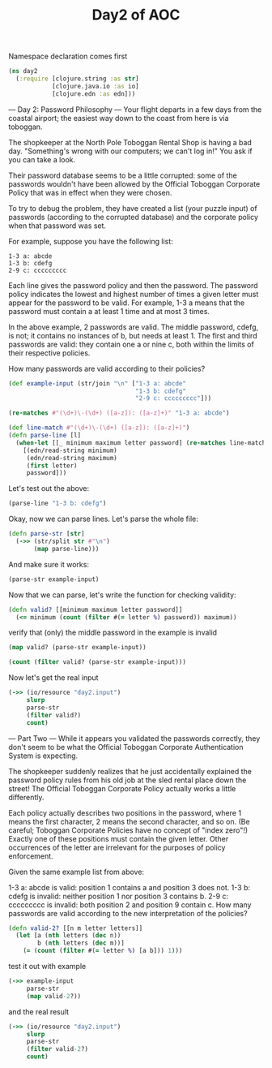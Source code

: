 #+TITLE: Day2 of AOC
#+PROPERTY: header-args:clojure :session day2

Namespace declaration comes first
#+begin_src clojure :results output silent
(ns day2
  (:require [clojure.string :as str]
            [clojure.java.io :as io]
            [clojure.edn :as edn]))
#+end_src

--- Day 2: Password Philosophy ---
Your flight departs in a few days from the coastal airport; the easiest way down to the coast from here is via toboggan.

The shopkeeper at the North Pole Toboggan Rental Shop is having a bad day. "Something's wrong with our computers; we can't log in!" You ask if you can take a look.

Their password database seems to be a little corrupted: some of the passwords wouldn't have been allowed by the Official Toboggan Corporate Policy that was in effect when they were chosen.

To try to debug the problem, they have created a list (your puzzle input) of passwords (according to the corrupted database) and the corporate policy when that password was set.

For example, suppose you have the following list:

#+begin_example
1-3 a: abcde
1-3 b: cdefg
2-9 c: ccccccccc
#+end_example

Each line gives the password policy and then the password. The password policy indicates the lowest and highest number of times a given letter must appear for the password to be valid. For example, 1-3 a means that the password must contain a at least 1 time and at most 3 times.

In the above example, 2 passwords are valid. The middle password, cdefg, is not; it contains no instances of b, but needs at least 1. The first and third passwords are valid: they contain one a or nine c, both within the limits of their respective policies.

How many passwords are valid according to their policies?

#+begin_src clojure
(def example-input (str/join "\n" ["1-3 a: abcde"
                                   "1-3 b: cdefg"
                                   "2-9 c: ccccccccc"]))

#+end_src

#+RESULTS:
: #'day2/example-input
: day2=>

#+begin_src clojure
(re-matches #"(\d+)\-(\d+) ([a-z]): ([a-z]+)" "1-3 a: abcde")
#+end_src

#+RESULTS:
: ["1-3 a: abcde" "1" "3" "a" "abcde"]

#+begin_src clojure
(def line-match #"(\d+)\-(\d+) ([a-z]): ([a-z]+)")
(defn parse-line [l]
  (when-let [[_ minimum maximum letter password] (re-matches line-match l)]
    [(edn/read-string minimum)
     (edn/read-string maximum)
     (first letter)
     password]))
#+end_src

#+RESULTS:
| #'day2/line-match |

Let's test out the above:
#+begin_src clojure
(parse-line "1-3 b: cdefg")
#+end_src


#+RESULTS:
: [1 3 b "cdefg"]

Okay, now we can parse lines. Let's parse the whole file:

#+begin_src clojure
(defn parse-str [str]
  (->> (str/split str #"\n")
       (map parse-line)))
#+end_src

#+RESULTS:
: #'day2/parse-str
: day2=>

And make sure it works:
#+begin_src clojure
(parse-str example-input)
#+end_src

#+RESULTS:
: ([1 3 \a "abcde"] [1 3 \b "cdefg"] [2 9 \c "ccccccccc"])
: day2=>

Now that we can parse, let's write the function for checking validity:

#+begin_src clojure
(defn valid? [[minimum maximum letter password]]
  (<= minimum (count (filter #(= letter %) password)) maximum))
#+end_src

#+RESULTS:
: #'day2/valid?
: day2=>

verify that (only) the middle password in the example is invalid
#+begin_src clojure
(map valid? (parse-str example-input))
#+end_src

#+RESULTS:
: (true false true)
: day2=>

#+begin_src clojure
(count (filter valid? (parse-str example-input)))
#+end_src

#+RESULTS:
: 2
: day2=>

Now let's get the real input
#+begin_src clojure
(->> (io/resource "day2.input")
     slurp
     parse-str
     (filter valid?)
     count)
#+end_src

#+RESULTS:
: 506
: day2=>

--- Part Two ---
While it appears you validated the passwords correctly, they don't seem to be what the Official Toboggan Corporate Authentication System is expecting.

The shopkeeper suddenly realizes that he just accidentally explained the password policy rules from his old job at the sled rental place down the street! The Official Toboggan Corporate Policy actually works a little differently.

Each policy actually describes two positions in the password, where 1 means the first character, 2 means the second character, and so on. (Be careful; Toboggan Corporate Policies have no concept of "index zero"!) Exactly one of these positions must contain the given letter. Other occurrences of the letter are irrelevant for the purposes of policy enforcement.

Given the same example list from above:

1-3 a: abcde is valid: position 1 contains a and position 3 does not.
1-3 b: cdefg is invalid: neither position 1 nor position 3 contains b.
2-9 c: ccccccccc is invalid: both position 2 and position 9 contain c.
How many passwords are valid according to the new interpretation of the policies?



#+begin_src clojure
(defn valid-2? [[n m letter letters]]
  (let [a (nth letters (dec n))
        b (nth letters (dec m))]
    (= (count (filter #(= letter %) [a b])) 1)))
#+end_src

#+RESULTS:

test it out with example
#+begin_src clojure
(->> example-input
     parse-str
     (map valid-2?))
#+end_src

#+RESULTS:
: (true false false)
: day2=>

and the real result
#+begin_src clojure
(->> (io/resource "day2.input")
     slurp
     parse-str
     (filter valid-2?)
     count)
#+end_src

#+RESULTS:
: 443
: day2=>
